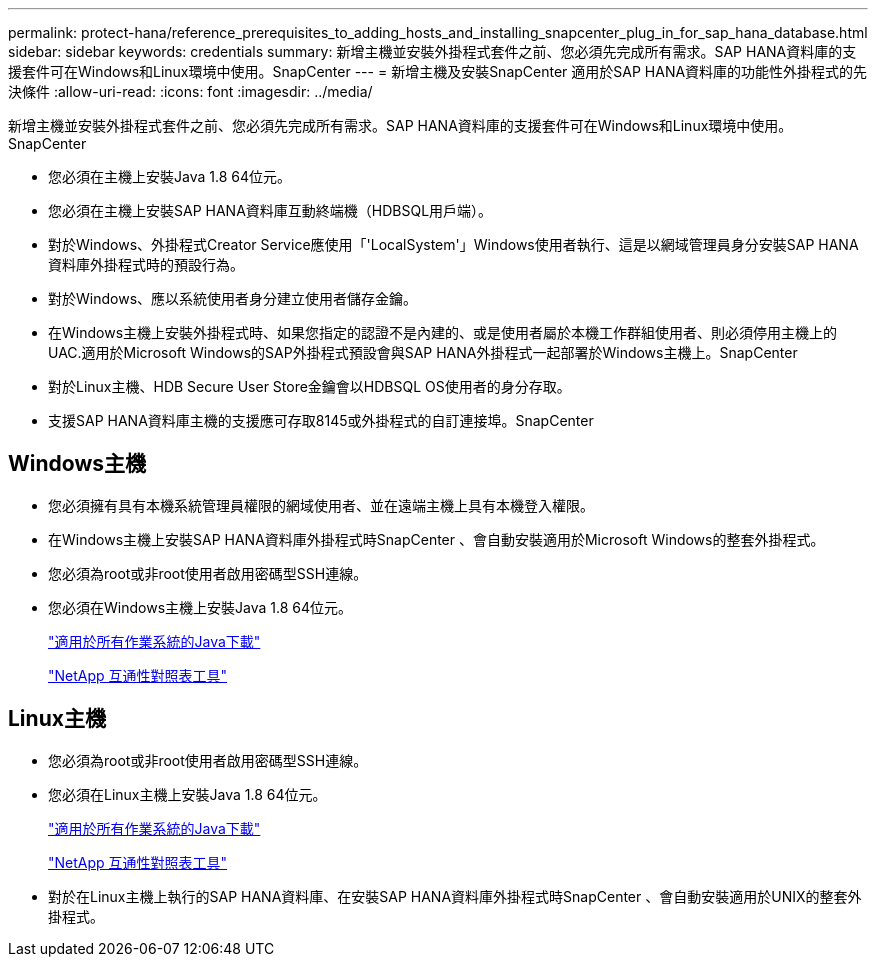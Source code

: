 ---
permalink: protect-hana/reference_prerequisites_to_adding_hosts_and_installing_snapcenter_plug_in_for_sap_hana_database.html 
sidebar: sidebar 
keywords: credentials 
summary: 新增主機並安裝外掛程式套件之前、您必須先完成所有需求。SAP HANA資料庫的支援套件可在Windows和Linux環境中使用。SnapCenter 
---
= 新增主機及安裝SnapCenter 適用於SAP HANA資料庫的功能性外掛程式的先決條件
:allow-uri-read: 
:icons: font
:imagesdir: ../media/


[role="lead"]
新增主機並安裝外掛程式套件之前、您必須先完成所有需求。SAP HANA資料庫的支援套件可在Windows和Linux環境中使用。SnapCenter

* 您必須在主機上安裝Java 1.8 64位元。
* 您必須在主機上安裝SAP HANA資料庫互動終端機（HDBSQL用戶端）。
* 對於Windows、外掛程式Creator Service應使用「'LocalSystem'」Windows使用者執行、這是以網域管理員身分安裝SAP HANA資料庫外掛程式時的預設行為。
* 對於Windows、應以系統使用者身分建立使用者儲存金鑰。
* 在Windows主機上安裝外掛程式時、如果您指定的認證不是內建的、或是使用者屬於本機工作群組使用者、則必須停用主機上的UAC.適用於Microsoft Windows的SAP外掛程式預設會與SAP HANA外掛程式一起部署於Windows主機上。SnapCenter
* 對於Linux主機、HDB Secure User Store金鑰會以HDBSQL OS使用者的身分存取。
* 支援SAP HANA資料庫主機的支援應可存取8145或外掛程式的自訂連接埠。SnapCenter




== Windows主機

* 您必須擁有具有本機系統管理員權限的網域使用者、並在遠端主機上具有本機登入權限。
* 在Windows主機上安裝SAP HANA資料庫外掛程式時SnapCenter 、會自動安裝適用於Microsoft Windows的整套外掛程式。
* 您必須為root或非root使用者啟用密碼型SSH連線。
* 您必須在Windows主機上安裝Java 1.8 64位元。
+
http://www.java.com/en/download/manual.jsp["適用於所有作業系統的Java下載"]

+
https://imt.netapp.com/matrix/imt.jsp?components=108391;&solution=1259&isHWU&src=IMT["NetApp 互通性對照表工具"]





== Linux主機

* 您必須為root或非root使用者啟用密碼型SSH連線。
* 您必須在Linux主機上安裝Java 1.8 64位元。
+
http://www.java.com/en/download/manual.jsp["適用於所有作業系統的Java下載"]

+
https://imt.netapp.com/matrix/imt.jsp?components=108391;&solution=1259&isHWU&src=IMT["NetApp 互通性對照表工具"]

* 對於在Linux主機上執行的SAP HANA資料庫、在安裝SAP HANA資料庫外掛程式時SnapCenter 、會自動安裝適用於UNIX的整套外掛程式。

